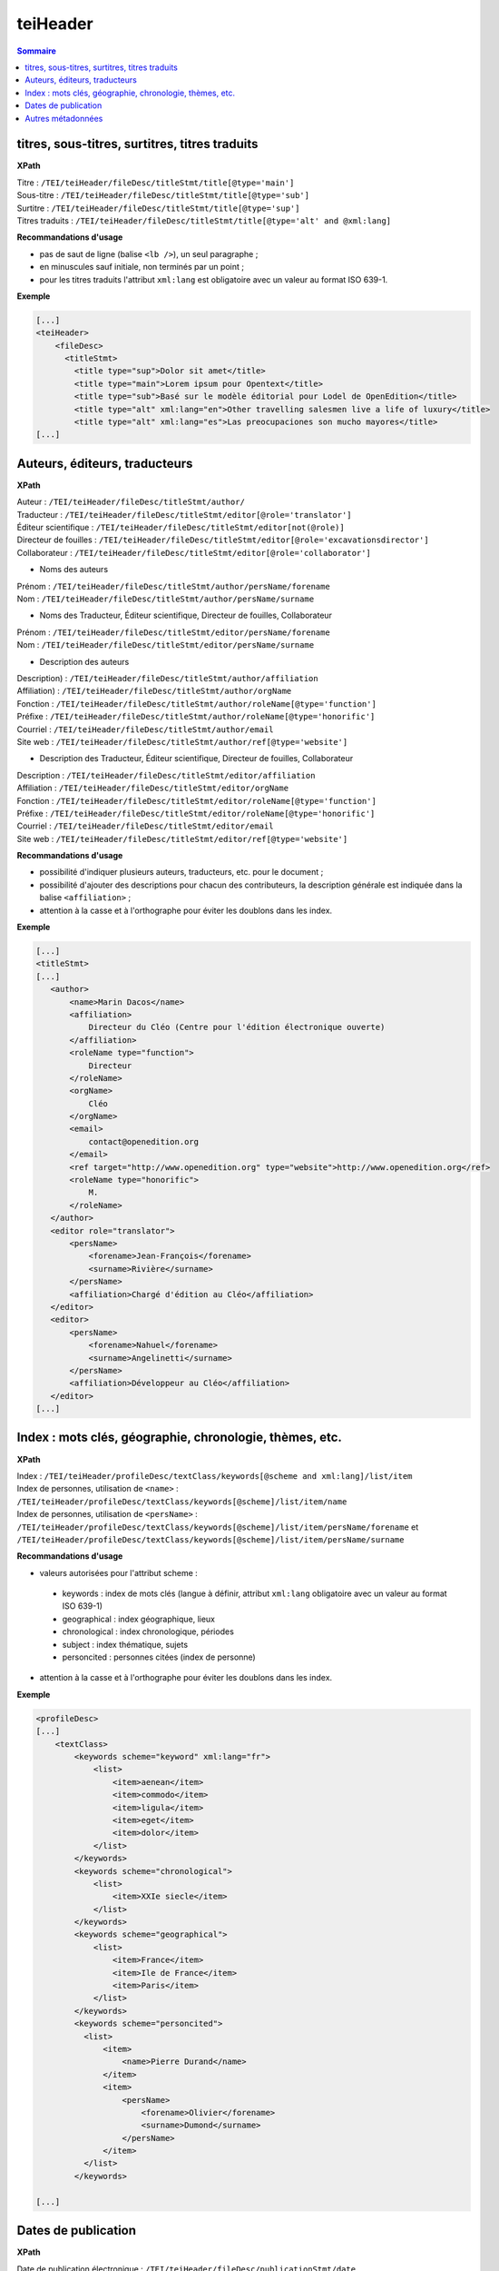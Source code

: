 .. _tei-fr-teiHeader:


teiHeader
############################################

.. contents:: Sommaire
   :depth: 2


.. _tei-fr-teiHeader-titres:


titres, sous-titres, surtitres, titres traduits
=================================================

**XPath**

| Titre : ``/TEI/teiHeader/fileDesc/titleStmt/title[@type='main']``
| Sous-titre : ``/TEI/teiHeader/fileDesc/titleStmt/title[@type='sub']``
| Surtitre : ``/TEI/teiHeader/fileDesc/titleStmt/title[@type='sup']``
| Titres traduits : ``/TEI/teiHeader/fileDesc/titleStmt/title[@type='alt' and @xml:lang]``


**Recommandations d'usage**

-  pas de saut de ligne (balise ``<lb />``), un seul paragraphe ;
-  en minuscules sauf initiale, non terminés par un point ;
-  pour les titres traduits l'attribut ``xml:lang`` est obligatoire avec un valeur au format ISO 639-1.


**Exemple**

.. code-block:: xml

   [...]
   <teiHeader>
       <fileDesc>
         <titleStmt>
           <title type="sup">Dolor sit amet</title>
           <title type="main">Lorem ipsum pour Opentext</title>
           <title type="sub">Basé sur le modèle éditorial pour Lodel de OpenEdition</title>
           <title type="alt" xml:lang="en">Other travelling salesmen live a life of luxury</title>
           <title type="alt" xml:lang="es">Las preocupaciones son mucho mayores</title>
   [...]



.. _tei-fr-teiHeader-auteurs:

Auteurs, éditeurs, traducteurs
=============================================

**XPath**

| Auteur : ``/TEI/teiHeader/fileDesc/titleStmt/author/``
| Traducteur : ``/TEI/teiHeader/fileDesc/titleStmt/editor[@role='translator']``
| Éditeur scientifique : ``/TEI/teiHeader/fileDesc/titleStmt/editor[not(@role)]``
| Directeur de fouilles : ``/TEI/teiHeader/fileDesc/titleStmt/editor[@role='excavationsdirector']``
| Collaborateur : ``/TEI/teiHeader/fileDesc/titleStmt/editor[@role='collaborator']``

- Noms des auteurs

| Prénom : ``/TEI/teiHeader/fileDesc/titleStmt/author/persName/forename``
| Nom : ``/TEI/teiHeader/fileDesc/titleStmt/author/persName/surname``
  
- Noms des Traducteur, Éditeur scientifique, Directeur de fouilles, Collaborateur

| Prénom : ``/TEI/teiHeader/fileDesc/titleStmt/editor/persName/forename``
| Nom : ``/TEI/teiHeader/fileDesc/titleStmt/editor/persName/surname``

- Description des auteurs

| Description) : ``/TEI/teiHeader/fileDesc/titleStmt/author/affiliation``
| Affiliation) : ``/TEI/teiHeader/fileDesc/titleStmt/author/orgName``
| Fonction : ``/TEI/teiHeader/fileDesc/titleStmt/author/roleName[@type='function']``
| Préfixe : ``/TEI/teiHeader/fileDesc/titleStmt/author/roleName[@type='honorific']``
| Courriel : ``/TEI/teiHeader/fileDesc/titleStmt/author/email``
| Site web : ``/TEI/teiHeader/fileDesc/titleStmt/author/ref[@type='website']``

- Description des Traducteur, Éditeur scientifique, Directeur de fouilles, Collaborateur

| Description : ``/TEI/teiHeader/fileDesc/titleStmt/editor/affiliation``
| Affiliation : ``/TEI/teiHeader/fileDesc/titleStmt/editor/orgName``
| Fonction : ``/TEI/teiHeader/fileDesc/titleStmt/editor/roleName[@type='function']``
| Préfixe : ``/TEI/teiHeader/fileDesc/titleStmt/editor/roleName[@type='honorific']``
| Courriel : ``/TEI/teiHeader/fileDesc/titleStmt/editor/email``
| Site web : ``/TEI/teiHeader/fileDesc/titleStmt/editor/ref[@type='website']``

.. TODO : vérifier usage de l'élément s


**Recommandations d'usage**

- possibilité d'indiquer plusieurs auteurs, traducteurs, etc. pour le document ;
- possibilité d'ajouter des descriptions pour chacun des contributeurs, la description générale est indiquée dans la balise ``<affiliation>`` ;
- attention à la casse et à l'orthographe pour éviter les doublons dans les index.

.. 2 possibilités d'encodage pour les noms de personnes : ``<name>`` ou ``<persName>``

.. Veillez à ce que les prénoms et noms soient affichés dans cet ordre et
.. en minuscule sauf initiale. Cet ordre est important car Lodel va en
.. déduire le prénom (premier mot) et le nom (deuxième mot) au moment de
.. l’importation. En cas de nom composé, il faut utiliser des espaces
.. insécables
.. (`http://fr.wikipedia.org/​wiki/​Espace_ins%C3%A9cable <http://fr.wikipedia.org/​wiki/​Espace_ins%C3%A9cable>`__)
.. entre les différentes parties du nom composé. De cette manière Lodel
.. distinguera correctement prénoms et noms. Cette recommandation n'est pas
.. nécessaire pour les prénoms composés.


**Exemple**

.. code-block:: xml

    [...]
    <titleStmt>
    [...]
       <author>
           <name>Marin Dacos</name>
           <affiliation>
               Directeur du Cléo (Centre pour l'édition électronique ouverte)
           </affiliation>
           <roleName type="function">
               Directeur
           </roleName>
           <orgName>
               Cléo
           </orgName>
           <email>
               contact@openedition.org
           </email>
           <ref target="http://www.openedition.org" type="website">http://www.openedition.org</ref>
           <roleName type="honorific">
               M.
           </roleName>
       </author>
       <editor role="translator">
           <persName>
               <forename>Jean-François</forename>
               <surname>Rivière</surname>
           </persName>
           <affiliation>Chargé d'édition au Cléo</affiliation>
       </editor>
       <editor>
           <persName>
               <forename>Nahuel</forename>
               <surname>Angelinetti</surname>
           </persName>
           <affiliation>Développeur au Cléo</affiliation>
       </editor>
    [...]


.. _tei-fr-teiHeader-index:

Index : mots clés, géographie, chronologie, thèmes, etc.
==========================================================

**XPath**

| Index :  ``/TEI/teiHeader/profileDesc/textClass/keywords[@scheme and xml:lang]/list/item``

| Index de personnes, utilisation de ``<name>`` : ``/TEI/teiHeader/profileDesc/textClass/keywords[@scheme]/list/item/name``

| Index de personnes, utilisation de ``<persName>`` : ``/TEI/teiHeader/profileDesc/textClass/keywords[@scheme]/list/item/persName/forename`` et ``/TEI/teiHeader/profileDesc/textClass/keywords[@scheme]/list/item/persName/surname``
  

**Recommandations d'usage**

- valeurs autorisées pour l'attribut scheme :

 * keywords : index de mots clés (langue à définir, attribut ``xml:lang``  obligatoire avec un valeur au format ISO 639-1)
 * geographical : index géographique, lieux
 * chronological : index chronologique, périodes
 * subject : index thématique, sujets
 * personcited : personnes citées (index de personne)

- attention à la casse et à l'orthographe pour éviter les doublons dans les index.






.. Pour les personnes citées, on peut utiliser la balise ``<name>`` ou ``<persname>`` (se référer à la sections auteurs pour les précisions).


**Exemple**

.. code-block:: xml

   <profileDesc>
   [...]
       <textClass>
           <keywords scheme="keyword" xml:lang="fr">
               <list>
                   <item>aenean</item>
                   <item>commodo</item>
                   <item>ligula</item>
                   <item>eget</item>
                   <item>dolor</item>
               </list>
           </keywords>
           <keywords scheme="chronological">
               <list>
                   <item>XXIe siecle</item>
               </list>
           </keywords>
           <keywords scheme="geographical">
               <list>
                   <item>France</item>
                   <item>Ile de France</item>
                   <item>Paris</item>
               </list>
           </keywords>
           <keywords scheme="personcited">
             <list>
                 <item>
                     <name>Pierre Durand</name>
                 </item>
                 <item>
                     <persName>
                         <forename>Olivier</forename>
                         <surname>Dumond</surname>
                     </persName>
                 </item>
             </list>
           </keywords>

   [...]

.. _tei-fr-teiHeader-dates:

Dates de publication
========================================

**XPath**

| Date de publication électronique : ``/TEI/teiHeader/fileDesc/publicationStmt/date``
| Date de publication papier : ``/TEI/teiHeader/fileDesc/sourceDesc/biblFull/publicationStmt/date``


**Recommandations d'usage**

- dates au format : JJ/MM/AAAA ;
- ne pas utiliser ces dates pour OpenEdition Books ;
- pour OpenEdition Journals il est important d'indiquer une date de publication électronique : en cas d'absence elle sera automatiquement renseignée sur Lodel et sera mis à jour en cas de rechargement du document.


*Date de publication électronique pour les revues à barrière mobile sur OpenEdition Journals*

- doit correspondre à la date de sortie de barrière mobile, calculée en ajoutant la durée de l'embargo à la date de publication papier ; 
- utilisée par Lodel pour gérer la disponibilité du document : affichage des métadonnées et résumé pendant la période de barrière mobile puis accès au texte intégral ;



**Exemple**

.. code-block:: xml

   <fileDesc>
   [...]
       <publicationStmt>
           <date>01/07/2010</date> <!--date de publication électronique-->
   [...]
       </publicationStmt>
       <sourceDesc>
           <biblFull>
               <publicationStmt>
                   <date>01/07/2008</date> <!--date de publication papier-->
               </publicationStmt>
   [...]
           </biblFull>
       </sourceDesc>
   [...]


.. _tei-fr-teiHeader-autres-md:

Autres métadonnées
======================================

**XPath**

| Langue : ``/TEI/teiHeader/profileDesc/langUsage/language``
| Pagination : ``/TEI/teiHeader/fileDesc/sourceDesc/biblFull/publicationStmt/idno[@type='pp']``
| Numéro du document : ``/TEI/teiHeader/fileDesc/publicationStmt/idno[@type='documentnumber']``
| Licence : ``/TEI/teiHeader/fileDesc/publicationStmt/availability``
| Notice bibliographique du document : ``/TEI/teiHeader/fileDesc/sourceDesc/biblFull/notesStmt/note[@type='bibl']``

.. TODO : vérifie l'usage de licence et notice biblio

**Recommandations d'usage**

- Langue : valeur au format ISO 639-1 ;
- Pagination :  renseignée en chiffres romains et petites capitales (V-XXV) ou en chiffres arabes (5-25), sans les mentions p. ou pp. ;
- Numéro : information éditoriale affichée dans la référence électronique du document, utilisé pour faciliter la citation des documents électroniques ;
- Licence : utilisé pour renseigner la licence qui s'applique au document, ajoute une entrée à l'index licence du site ;
- Notice biblio : utilisée pour préciser la notice bibliographique du document papier

**Exemple**

.. code-block:: xml

   <fileDesc>
   [...]
       <publicationStmt>
           <date>01/07/2010</date>
           <availability>
               Creative Commons Attribution-NoDerivs 3.0 Unported License
           </availability>
           <idno type="documentnumber">25</idno>
       </publicationStmt>
       <sourceDesc>
           <biblFull>
               <publicationStmt>
                   <date>01/07/2008</date>
                   <idno type="pp">10-27</idno>
               </publicationStmt>
               <notesStmt>
                   <note type="bibl">Référence bibliographique de l'édition papier de cet article.</note>
               </notesStmt>
           </biblFull>
       </sourceDesc>
   </fileDesc>
   [...]
   <profileDesc>
       <langUsage>
           <language>fr</language>
       </langUsage>
   [...]
